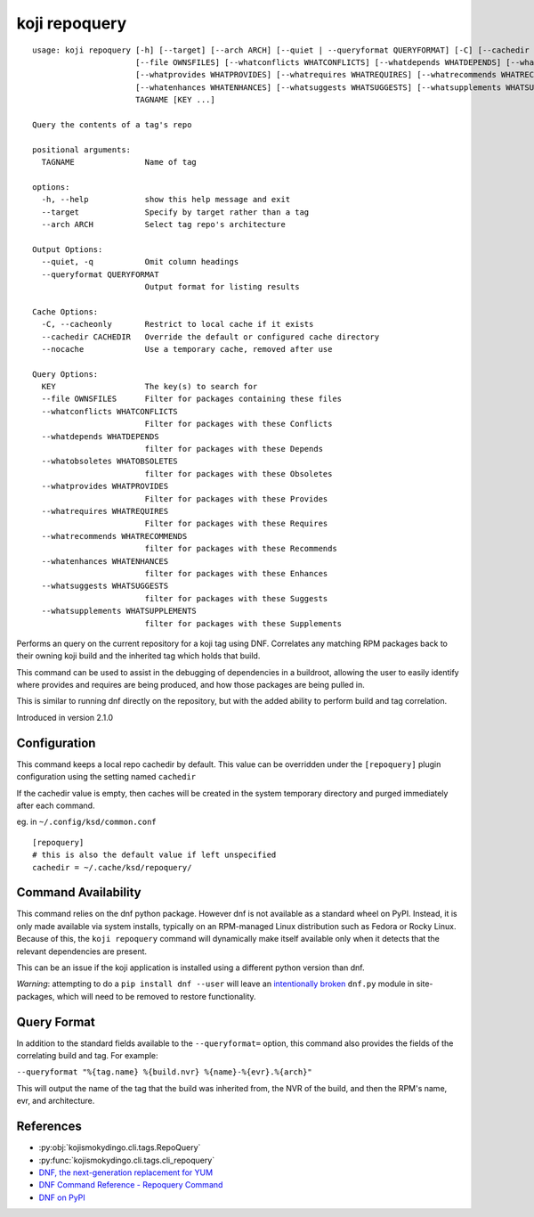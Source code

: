 koji repoquery
==============

.. highlight:: none

::

 usage: koji repoquery [-h] [--target] [--arch ARCH] [--quiet | --queryformat QUERYFORMAT] [-C] [--cachedir CACHEDIR | --nocache]
                       [--file OWNSFILES] [--whatconflicts WHATCONFLICTS] [--whatdepends WHATDEPENDS] [--whatobsoletes WHATOBSOLETES]
                       [--whatprovides WHATPROVIDES] [--whatrequires WHATREQUIRES] [--whatrecommends WHATRECOMMENDS]
                       [--whatenhances WHATENHANCES] [--whatsuggests WHATSUGGESTS] [--whatsupplements WHATSUPPLEMENTS]
                       TAGNAME [KEY ...]

 Query the contents of a tag's repo

 positional arguments:
   TAGNAME               Name of tag

 options:
   -h, --help            show this help message and exit
   --target              Specify by target rather than a tag
   --arch ARCH           Select tag repo's architecture

 Output Options:
   --quiet, -q           Omit column headings
   --queryformat QUERYFORMAT
                         Output format for listing results

 Cache Options:
   -C, --cacheonly       Restrict to local cache if it exists
   --cachedir CACHEDIR   Override the default or configured cache directory
   --nocache             Use a temporary cache, removed after use

 Query Options:
   KEY                   The key(s) to search for
   --file OWNSFILES      Filter for packages containing these files
   --whatconflicts WHATCONFLICTS
                         Filter for packages with these Conflicts
   --whatdepends WHATDEPENDS
                         filter for packages with these Depends
   --whatobsoletes WHATOBSOLETES
                         filter for packages with these Obsoletes
   --whatprovides WHATPROVIDES
                         Filter for packages with these Provides
   --whatrequires WHATREQUIRES
                         Filter for packages with these Requires
   --whatrecommends WHATRECOMMENDS
                         filter for packages with these Recommends
   --whatenhances WHATENHANCES
                         filter for packages with these Enhances
   --whatsuggests WHATSUGGESTS
                         filter for packages with these Suggests
   --whatsupplements WHATSUPPLEMENTS
                         filter for packages with these Supplements


Performs an query on the current repository for a koji tag using
DNF. Correlates any matching RPM packages back to their owning koji
build and the inherited tag which holds that build.

This command can be used to assist in the debugging of dependencies in
a buildroot, allowing the user to easily identify where provides and
requires are being produced, and how those packages are being pulled
in.

This is similar to running dnf directly on the repository, but with
the added ability to perform build and tag correlation.

Introduced in version 2.1.0


Configuration
-------------

This command keeps a local repo cachedir by default. This value can be
overridden under the ``[repoquery]`` plugin configuration using the
setting named ``cachedir``

If the cachedir value is empty, then caches will be created in the
system temporary directory and purged immediately after each command.

eg. in ``~/.config/ksd/common.conf``

::

   [repoquery]
   # this is also the default value if left unspecified
   cachedir = ~/.cache/ksd/repoquery/


Command Availability
--------------------

This command relies on the dnf python package. However dnf is not
available as a standard wheel on PyPI. Instead, it is only made
available via system installs, typically on an RPM-managed Linux
distribution such as Fedora or Rocky Linux. Because of this, the
``koji repoquery`` command will dynamically make itself available only
when it detects that the relevant dependencies are present.

This can be an issue if the koji application is installed using a
different python version than dnf.

*Warning*: attempting to do a ``pip install dnf --user`` will leave
an `intentionally broken <https://pypi.org/project/dnf/>`_ ``dnf.py``
module in site-packages, which will need to be removed to restore
functionality.


Query Format
------------

In addition to the standard fields available to the ``--queryformat=``
option, this command also provides the fields of the correlating build
and tag. For example:

``--queryformat "%{tag.name} %{build.nvr} %{name}-%{evr}.%{arch}"``

This will output the name of the tag that the build was inherited
from, the NVR of the build, and then the RPM's name, evr, and
architecture.


References
----------

* :py:obj:`kojismokydingo.cli.tags.RepoQuery`
* :py:func:`kojismokydingo.cli.tags.cli_repoquery`
* `DNF, the next-generation replacement for YUM <https://dnf.readthedocs.io/en/latest/>`_
* `DNF Command Reference - Repoquery Command <https://dnf.readthedocs.io/en/latest/command_ref.html?highlight=repoquery#repoquery-command>`_
* `DNF on PyPI <https://pypi.org/project/dnf/>`_
